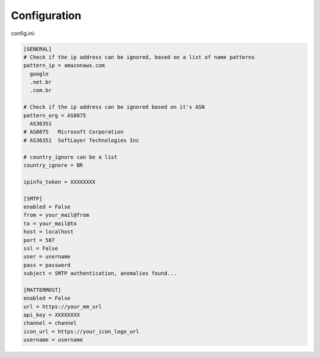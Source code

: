Configuration
-------------

config.ini:

.. code-block:: ini

    [GENERAL]
    # Check if the ip address can be ignored, based on a list of name patterns
    pattern_ip = amazonaws.com
      google
      .net.br
      .com.br

    # Check if the ip address can be ignored based on it's ASN
    pattern_org = AS8075
      AS36351
    # AS8075   Microsoft Corporation
    # AS36351  SoftLayer Technologies Inc

    # country_ignore can be a list
    country_ignore = BR

    ipinfo_token = XXXXXXXX

    [SMTP]
    enabled = False
    from = your_mail@from
    to = your_mail@to
    host = localhost
    port = 587
    ssl = False
    user = username
    pass = password
    subject = SMTP authentication, anomalies found...

    [MATTERMOST]
    enabled = False
    url = https://your_mm_url
    api_key = XXXXXXXX
    channel = channel
    icon_url = https://your_icon_logo_url
    username = username